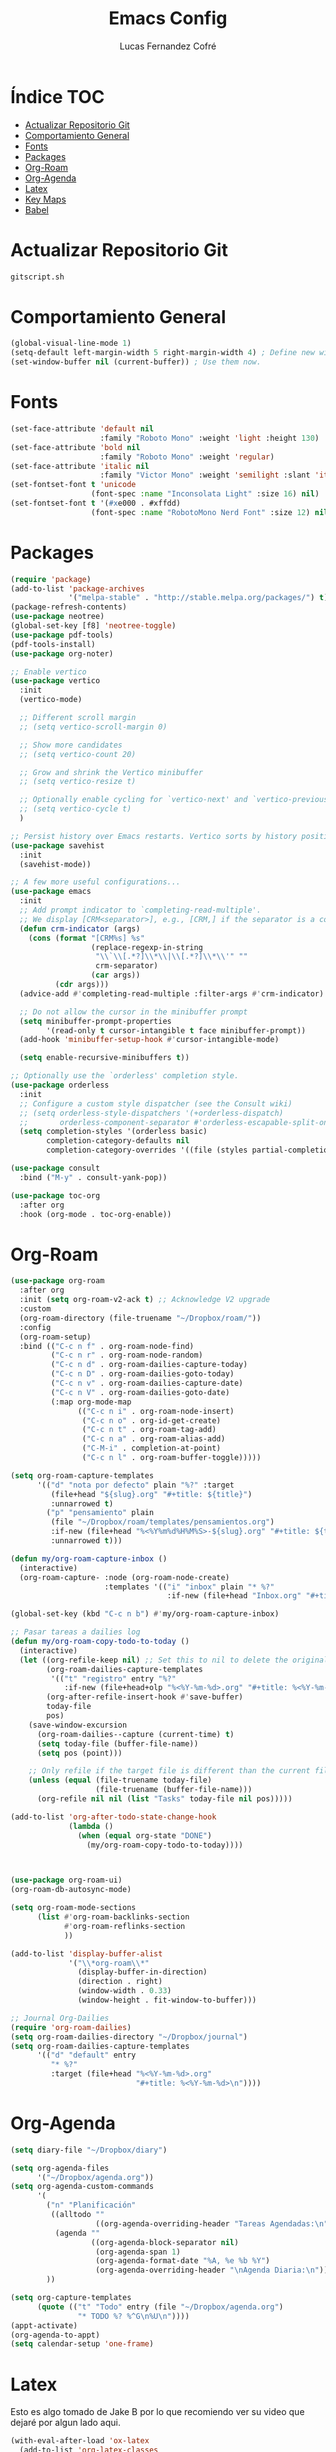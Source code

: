 
#+title: Emacs Config
#+author: Lucas Fernandez Cofré
#+startup: overview

* Índice                                                                :TOC:
- [[#actualizar-repositorio-git][Actualizar Repositorio Git]]
- [[#comportamiento-general][Comportamiento General]]
- [[#fonts][Fonts]]
- [[#packages][Packages]]
- [[#org-roam][Org-Roam]]
- [[#org-agenda][Org-Agenda]]
- [[#latex][Latex]]
- [[#key-maps][Key Maps]]
- [[#babel][Babel]]

* Actualizar Repositorio Git

#+begin_src bash :result output
gitscript.sh
#+end_src

#+RESULTS:
| En   | la   | rama  | main        |     |                |    |         |      |        |
| Tu   | rama | está  | actualizada | con | 'origin/main'. |    |         |      |        |
|      |      |       |             |     |                |    |         |      |        |
| nada | para | hacer | commit,     | el  | árbol          | de | trabajo | está | limpio |

* Comportamiento General

#+begin_src emacs-lisp
  (global-visual-line-mode 1)
  (setq-default left-margin-width 5 right-margin-width 4) ; Define new widths.
  (set-window-buffer nil (current-buffer)) ; Use them now.
#+end_src

* Fonts

#+begin_src emacs-lisp
  (set-face-attribute 'default nil
                      :family "Roboto Mono" :weight 'light :height 130)
  (set-face-attribute 'bold nil
                      :family "Roboto Mono" :weight 'regular)
  (set-face-attribute 'italic nil
                      :family "Victor Mono" :weight 'semilight :slant 'italic)
  (set-fontset-font t 'unicode
                    (font-spec :name "Inconsolata Light" :size 16) nil)
  (set-fontset-font t '(#xe000 . #xffdd)
                    (font-spec :name "RobotoMono Nerd Font" :size 12) nil)
#+end_src

* Packages

#+begin_src emacs-lisp
  (require 'package)
  (add-to-list 'package-archives
               '("melpa-stable" . "http://stable.melpa.org/packages/") t)
  (package-refresh-contents)
  (use-package neotree)
  (global-set-key [f8] 'neotree-toggle)
  (use-package pdf-tools)
  (pdf-tools-install)
  (use-package org-noter)

  ;; Enable vertico
  (use-package vertico
    :init
    (vertico-mode)

    ;; Different scroll margin
    ;; (setq vertico-scroll-margin 0)

    ;; Show more candidates
    ;; (setq vertico-count 20)

    ;; Grow and shrink the Vertico minibuffer
    ;; (setq vertico-resize t)

    ;; Optionally enable cycling for `vertico-next' and `vertico-previous'.
    ;; (setq vertico-cycle t)
    )

  ;; Persist history over Emacs restarts. Vertico sorts by history position.
  (use-package savehist
    :init
    (savehist-mode))

  ;; A few more useful configurations...
  (use-package emacs
    :init
    ;; Add prompt indicator to `completing-read-multiple'.
    ;; We display [CRM<separator>], e.g., [CRM,] if the separator is a comma.
    (defun crm-indicator (args)
      (cons (format "[CRM%s] %s"
                    (replace-regexp-in-string
                     "\\`\\[.*?]\\*\\|\\[.*?]\\*\\'" ""
                     crm-separator)
                    (car args))
            (cdr args)))
    (advice-add #'completing-read-multiple :filter-args #'crm-indicator)

    ;; Do not allow the cursor in the minibuffer prompt
    (setq minibuffer-prompt-properties
          '(read-only t cursor-intangible t face minibuffer-prompt))
    (add-hook 'minibuffer-setup-hook #'cursor-intangible-mode)

    (setq enable-recursive-minibuffers t))

  ;; Optionally use the `orderless' completion style.
  (use-package orderless
    :init
    ;; Configure a custom style dispatcher (see the Consult wiki)
    ;; (setq orderless-style-dispatchers '(+orderless-dispatch)
    ;;       orderless-component-separator #'orderless-escapable-split-on-space)
    (setq completion-styles '(orderless basic)
          completion-category-defaults nil
          completion-category-overrides '((file (styles partial-completion)))))

  (use-package consult
    :bind ("M-y" . consult-yank-pop))

  (use-package toc-org
    :after org
    :hook (org-mode . toc-org-enable))
#+end_src

* Org-Roam
#+begin_src emacs-lisp
  (use-package org-roam
    :after org
    :init (setq org-roam-v2-ack t) ;; Acknowledge V2 upgrade
    :custom
    (org-roam-directory (file-truename "~/Dropbox/roam/"))
    :config
    (org-roam-setup)
    :bind (("C-c n f" . org-roam-node-find)
           ("C-c n r" . org-roam-node-random)
           ("C-c n d" . org-roam-dailies-capture-today)
           ("C-c n D" . org-roam-dailies-goto-today)
           ("C-c n v" . org-roam-dailies-capture-date)
           ("C-c n V" . org-roam-dailies-goto-date)
           (:map org-mode-map
                 (("C-c n i" . org-roam-node-insert)
                  ("C-c n o" . org-id-get-create)
                  ("C-c n t" . org-roam-tag-add)
                  ("C-c n a" . org-roam-alias-add)
                  ("C-M-i" . completion-at-point)
                  ("C-c n l" . org-roam-buffer-toggle)))))

  (setq org-roam-capture-templates
        '(("d" "nota por defecto" plain "%?" :target
           (file+head "${slug}.org" "#+title: ${title}")
           :unnarrowed t)
          ("p" "pensamiento" plain
           (file "~/Dropbox/roam/templates/pensamientos.org")
           :if-new (file+head "%<%Y%m%d%H%M%S>-${slug}.org" "#+title: ${title}\n#+filetags: pensamientos")
           :unnarrowed t)))

  (defun my/org-roam-capture-inbox ()
    (interactive)
    (org-roam-capture- :node (org-roam-node-create)
                       :templates '(("i" "inbox" plain "* %?"
                                     :if-new (file+head "Inbox.org" "#+title: Inbox\n")))))

  (global-set-key (kbd "C-c n b") #'my/org-roam-capture-inbox)

  ;; Pasar tareas a dailies log
  (defun my/org-roam-copy-todo-to-today ()
    (interactive)
    (let ((org-refile-keep nil) ;; Set this to nil to delete the original!
          (org-roam-dailies-capture-templates
           '(("t" "registro" entry "%?"
              :if-new (file+head+olp "%<%Y-%m-%d>.org" "#+title: %<%Y-%m-%d>\n" ("Registro")))))
          (org-after-refile-insert-hook #'save-buffer)
          today-file
          pos)
      (save-window-excursion
        (org-roam-dailies--capture (current-time) t)
        (setq today-file (buffer-file-name))
        (setq pos (point)))

      ;; Only refile if the target file is different than the current file
      (unless (equal (file-truename today-file)
                     (file-truename (buffer-file-name)))
        (org-refile nil nil (list "Tasks" today-file nil pos)))))

  (add-to-list 'org-after-todo-state-change-hook
               (lambda ()
                 (when (equal org-state "DONE")
                   (my/org-roam-copy-todo-to-today))))



  (use-package org-roam-ui)
  (org-roam-db-autosync-mode)	

  (setq org-roam-mode-sections
        (list #'org-roam-backlinks-section
              #'org-roam-reflinks-section
              ))

  (add-to-list 'display-buffer-alist
               '("\\*org-roam\\*"
                 (display-buffer-in-direction)
                 (direction . right)
                 (window-width . 0.33)
                 (window-height . fit-window-to-buffer)))

  ;; Journal Org-Dailies
  (require 'org-roam-dailies)
  (setq org-roam-dailies-directory "~/Dropbox/journal")
  (setq org-roam-dailies-capture-templates
        '(("d" "default" entry
           "* %?"
           :target (file+head "%<%Y-%m-%d>.org"
                              "#+title: %<%Y-%m-%d>\n"))))

#+end_src

* Org-Agenda

#+begin_src emacs-lisp
  (setq diary-file "~/Dropbox/diary")

  (setq org-agenda-files
        '("~/Dropbox/agenda.org"))
  (setq org-agenda-custom-commands
        '(
          ("n" "Planificación"
           ((alltodo ""
                     ((org-agenda-overriding-header "Tareas Agendadas:\n")))
            (agenda ""
                    ((org-agenda-block-separator nil)
                     (org-agenda-span 1)
                     (org-agenda-format-date "%A, %e %b %Y")
                     (org-agenda-overriding-header "\nAgenda Diaria:\n")))))
          ))

  (setq org-capture-templates
        (quote (("t" "Todo" entry (file "~/Dropbox/agenda.org")
                 "* TODO %? %^G\n%U\n"))))
  (appt-activate)
  (org-agenda-to-appt)
  (setq calendar-setup 'one-frame)
#+end_src

* Latex

Esto es algo tomado de Jake B por lo que recomiendo ver su video que
dejaré por algun lado aqui.

#+begin_src emacs-lisp
  (with-eval-after-load 'ox-latex
    (add-to-list 'org-latex-classes
                 '("org-plain-latex"
                   "\\documentclass{article}
             [NO-DEFAULT-PACKAGES]
             [PACKAGES]
             [EXTRA]"
                   ("\\section{%s}" . "\\section*{%s}")
                   ("\\subsection{%s}" . "\\subsection*{%s}")
                   ("\\subsubsection{%s}" . "\\subsubsection*{%s}")
                   ("\\paragraph{%s}" . "\\paragraph*{%s}")
                   ("\\subparagraph{%s}" . "\\subparagraph*{%s}"))))
#+end_src

* Key Maps

Por último, estableceremos los atajos de teclado para que alguna de
las funciones más utilizadas estén "más a la mano" a la hora de trabajar.

#+begin_src emacs-lisp
  ;; Org
  (global-set-key (kbd "C-c c") #'org-capture)
  (global-set-key (kbd "C-c a") #'org-agenda)
  (global-set-key (kbd "C-c h") 'consult-org-heading)
  ;; Buffer
  (global-set-key (kbd "C-x v =") #'diff-buffer-with-file)
  ;; Utilities
  (global-set-key (kbd "C-x c") 'calendar)

#+end_src

* Babel

Esto es para evaluar comandos en shell desde un documento org.

#+begin_src emacs-lisp
(org-babel-do-load-languages
 'org-babel-load-languages '((shell . t)))
#+end_src
